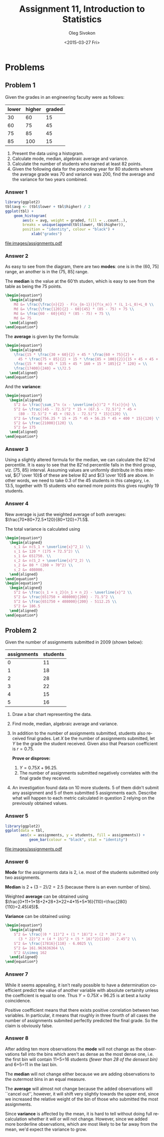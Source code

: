 # -*- fill-column: 80; org-confirm-babel-evaluate: nil -*-

#+TITLE:     Assignment 11, Introduction to Statistics
#+AUTHOR:    Oleg Sivokon
#+EMAIL:     olegsivokon@gmail.com
#+DATE:      <2015-03-27 Fri>
#+DESCRIPTION: First asssignment in the course Introduction to Statistics
#+KEYWORDS: Discrete Mathematics, assignment, bar chart, histogram
#+LANGUAGE: en
#+LaTeX_CLASS: article
#+LATEX_HEADER: \usepackage[usenames,dvipsnames]{color}
#+LATEX_HEADER: \usepackage[backend=bibtex, style=numeric]{biblatex}
#+LATEX_HEADER: \usepackage{commath}
#+LATEX_HEADER: \usepackage{tikz}
#+LATEX_HEADER: \usetikzlibrary{shapes,backgrounds}
#+LATEX_HEADER: \usepackage{marginnote}
#+LATEX_HEADER: \usepackage{listings}
#+LATEX_HEADER: \usepackage{color}
#+LATEX_HEADER: \usepackage{enumerate}
#+LATEX_HEADER: \hypersetup{urlcolor=blue}
#+LATEX_HEADER: \hypersetup{colorlinks,urlcolor=blue}
#+LATEX_HEADER: \addbibresource{bibliography.bib}
#+LATEX_HEADER: \setlength{\parskip}{16pt plus 2pt minus 2pt}
#+LATEX_HEADER: \definecolor{codebg}{rgb}{0.96,0.99,0.8}
#+LATEX_HEADER: \definecolor{codestr}{rgb}{0.46,0.09,0.2}

#+BEGIN_SRC emacs-lisp :exports none
(setq org-latex-pdf-process
        '("latexmk -pdflatex='pdflatex -shell-escape -interaction nonstopmode' -pdf -bibtex -f %f")
        org-latex-listings t
        org-src-fontify-natively t
        org-babel-latex-htlatex "htlatex")
(defmacro by-backend (&rest body)
    `(cl-case (when (boundp 'backend) (org-export-backend-name backend))
       ,@body))
#+END_SRC

#+RESULTS:
: by-backend

#+BEGIN_LATEX
  \lstset{ %
    backgroundcolor=\color{codebg},
    basicstyle=\ttfamily\scriptsize,
    breakatwhitespace=false,         % sets if automatic breaks should only happen at whitespace
    breaklines=false,
    captionpos=b,                    % sets the caption-position to bottom
    commentstyle=\color{mygreen},    % comment style
    framexleftmargin=10pt,
    xleftmargin=10pt,
    framerule=0pt,
    frame=tb,                        % adds a frame around the code
    keepspaces=true,                 % keeps spaces in text, useful for keeping indentation of code (possibly needs columns=flexible)
    keywordstyle=\color{blue},       % keyword style
    showspaces=false,                % show spaces everywhere adding particular underscores; it overrides 'showstringspaces'
    showstringspaces=false,          % underline spaces within strings only
    showtabs=false,                  % show tabs within strings adding particular underscores
    stringstyle=\color{codestr},     % string literal style
    tabsize=2,                       % sets default tabsize to 2 spaces
  }
#+END_LATEX

\clearpage

* Problems

** Problem 1
   Given the grades in an engineering faculty were as follows:

   #+NAME: students
   | lower | higher | graded |
   |-------+--------+--------|
   |    30 |     60 |     15 |
   |    60 |     75 |     45 |
   |    75 |     85 |     45 |
   |    85 |    100 |     15 |

   1. Present the data using a histogram.
   2. Calculate mode, median, algebraic average and variance.
   3. Calculate the number of students who earned at least 82 points.
   4. Given the following data for the preceding year for 80 students
      where the average grade was 70 and variance was 200, find the
      average and the variance for two years combined.

*** Answer 1

    #+NAME: students-histogram
    #+HEADER: :file images/students.pdf :width 10 :height 10
    #+HEADER: :exports both
    #+BEGIN_SRC R :results output graphics :var tbl=students
      library(ggplot2)
      tbl$avg <- (tbl$lower + tbl$higher) / 2
      ggplot(tbl) + 
          geom_histogram(
              aes(x = avg, weight = graded, fill = ..count..), 
              breaks = unique(append(tbl$lower, tbl$higher)),
              position = "identity", colour = "black") +
                  xlab("grades")
      
    #+END_SRC

    #+RESULTS: students-histogram
    [[file:images/assignments.pdf]]

*** Answer 2
    As easy to see from the diagram, there are two *modes*: one is in the
    (60, 75] range, an another is in the (75, 85] range.
    
    The *median* is the value at the 60'th studen, which is easy to see
    from the table as being the 75 points.
    #+HEADER: :exports results
    #+HEADER: :results (by-backend (pdf "latex") (t "raw"))
    #+BEGIN_SRC latex
      \begin{equation*}
        \begin{aligned}
          Md &= \frac{\frac{n}{2} - F(x_{m-1})}{f(x_m)} * (L_1-L_0)+L_0 \\
          Md &= \frac{\frac{120}{2} - 60}{45} * (85 - 75) + 75 \\
          Md &= \frac{60 - 60}{45} * (85 - 75) + 75 \\
          Md &= 75
        \end{aligned}
      \end{equation*}
    #+END_SRC

    The *average* is given by the formula:
    #+HEADER: :exports results
    #+HEADER: :results (by-backend (pdf "latex") (t "raw"))
    #+BEGIN_SRC latex
      \begin{equation*}
        \begin{aligned}
          \frac{15 * \frac{30 + 60}{2} + 45 * \frac{60 + 75}{2} +
            45 * \frac{75 + 85}{2} + 15 * \frac{85 + 100}{2}}{15 + 45 + 45 + 15} = \\
          \frac{15 * 90 + 45 * 135 + 45 * 160 + 15 * 185}{2 * 120} = \\
          \frac{17400}{240} = \\72.5
        \end{aligned}
      \end{equation*}
    #+END_SRC

    And the *variance*:
    #+HEADER: :exports results
    #+HEADER: :results (by-backend (pdf "latex") (t "raw"))
    #+BEGIN_SRC latex
      \begin{equation*}
        \begin{aligned}
          S^2 &= \frac{\sum_1^n (x - \overline{x})^2 * f(x)}{n} \\
          S^2 &= \frac{(45 - 72.5)^2 * 15 + (67.5 - 72.5)^2 * 45 +
            (80 - 72.5)^2 * 45 + (92.5 - 72.5)^2 * 15}{120} \\
          S^2 &= \frac{756.25 * 15 + 25 * 45 + 56.25 * 45 + 400 * 15}{120} \\
          S^2 &= \frac{21000}{120} \\
          S^2 &= 175
        \end{aligned}
      \end{equation*}
    #+END_SRC

*** Answer 3
    Using a slightly altered formula for the median, we can calculate the 82'nd
    percentile.  It is easy to see that the 82'nd percentile falls in the third
    group, viz. [75, 85) interval.  Assuming values are uniformly distribute
    in this interval, ${7 \over 10}$ of these are below 82 and ${3 \over 10}$
    are above.  In other words, we need to take 0.3 of the 45 students in this
    category, i.e. 13.5, together with 15 students who earned more points this
    gives roughly 19 students.

*** Answer 4
    New average is just the weighted average of both averages:
    $\frac{70*80+72.5*120}{80+120}=71.5$.

    The total variance is calculated using
    #+HEADER: :exports results
    #+HEADER: :results (by-backend (pdf "latex") (t "raw"))
    #+BEGIN_SRC latex
      \begin{equation*}
        \begin{aligned}
          s_1 &= n(S_1 + \overline{x}^2_1) \\
          s_1 &= 120 * (175 + 72.5^2) \\
          s_1 &= 651750. \\
          s_2 &= n(S_2 + \overline{x}^2_2) \\
          s_2 &= 80 * (200 + 70^2) \\
          s_2 &= 408000.
        \end{aligned}
      \end{equation*}
      \begin{equation*}
        \begin{aligned}
          S^2 &= \frac{s_1 + s_2}{n_1 + n_2} - \overline{x}^2 \\
          S^2 &= \frac{651750 + 408000}{200} - 71.5^2 \\
          S^2 &= \frac{651750 + 408000}{200} - 5112.25 \\
          S^2 &= 186.5
        \end{aligned}
      \end{equation*}
    #+END_SRC

** Problem 2
   Given the number of assignments submitted in 2009 (shown below):

   #+NAME: assignments
   | assignments | students |
   |-------------+----------|
   |           0 |       11 |
   |           1 |       18 |
   |           2 |       28 |
   |           3 |       22 |
   |           4 |       15 |
   |           5 |       16 |

   1. Draw a bar chart representing the data.
   2. Find mode, median, algebraic average and variance.
   3. In addition to the number of assignments submitted, students
      also received final grades.  Let $X$ be the number of assignments
      submitted, let $Y$ be the grade the student received.  Given also that
      Pearson coefficient is $r=0.75$.
      
      *Prove or disprove:*
      1. $Y = 0.75X + 96.25$.
      2. The number of assignments submitted negatively correlates with
         the final grade they received.
         
   4. An investigation found data on 10 more students.  5 of them didn't
      submit any assignment and 5 of them submitted 5 assignments each.
      Describe what will happen to each metric calculated in question 2 relying
      on the previously obtained values.

*** Answer 5
    #+NAME: assignments-histogram
    #+HEADER: :file images/assignments.pdf :width 10 :height 10
    #+HEADER: :exports both
    #+BEGIN_SRC R :results output graphics :var tbl=assignments
      library(ggplot2)
      ggplot(data = tbl, 
             aes(x = assignments, y = students, fill = assignments)) +
                 geom_bar(colour = "black", stat = "identity")
    #+END_SRC

    #+RESULTS: assignments-histogram
    [[file:images/assignments.pdf]]

*** Answer 6
    *Mode* for the assignments data is 2, i.e. most of the students submitted
    only two assignments.

    *Median* is $2+(3-2)/2=2.5$ (because there is an even number of bins).

    Weighted *average* can be obtained using
    $\frac{0*11+1*18+2*28+3*22+4*15+5*16}{110}=\frac{280}{110}=2.45(45)$.

    *Variance* can be obtained using:
    #+HEADER: :exports results
    #+HEADER: :results (by-backend (pdf "latex") (t "raw"))
    #+BEGIN_SRC latex
      \begin{equation*}
        \begin{aligned}
          S^2 &= \frac{(0 * 11)^2 + (1 * 18)^2 + (2 * 28)^2 +
            (3 * 22)^2 + (4 * 15)^2 + (5 * 16)^2}{110} - 2.45^2 \\
          S^2 &= \frac{17816}{110} - 6.0025 \\
          S^2 &= 161.963636364 \\
          S^2 &\simeq 162
        \end{aligned}
      \end{equation*}
    #+END_SRC
    
*** Answer 7
    While it seems appealing, it isn't really possible to have a determination
    coefficient predict the value of another variable with absolute certainity
    unless the coefficient is equal to one.  Thus $Y = 0.75X + 96.25$ is at best
    a lucky coincidence.

    Positive coefficient means that there exists positive correlation between
    two variables.  In particular, it means that roughly in three fourth of all
    cases the number of assignments submited perfectly predicted the final grade.
    So the claim is obviously false.

*** Answer 8
    After adding ten more observations the *mode* will not change as the
    observations fall into the bins which aren't as dense as the most dense one,
    i.e. the first bin will contain 11+5=16 students
    /(fewer than 28 of the densest bin)/ and 6+5=11 in the last bin.

    The *median* will not change either because we are adding observations to
    the outermost bins in an equal measure.

    The *average* will almost not change because the added observations will
    ``cancel out'', however, it will shift very slightly towards the upper
    end, since we increased the relative weight of the bin of those who
    submitted the most assignments.

    Since *variance* is affected by the mean, it is hard to tell without
    doing full recalculation whether it will or will not change.  However,
    since we added more borderline observations, which are most likely to
    be far away from the mean, we'd expect the variance to grow.
    
